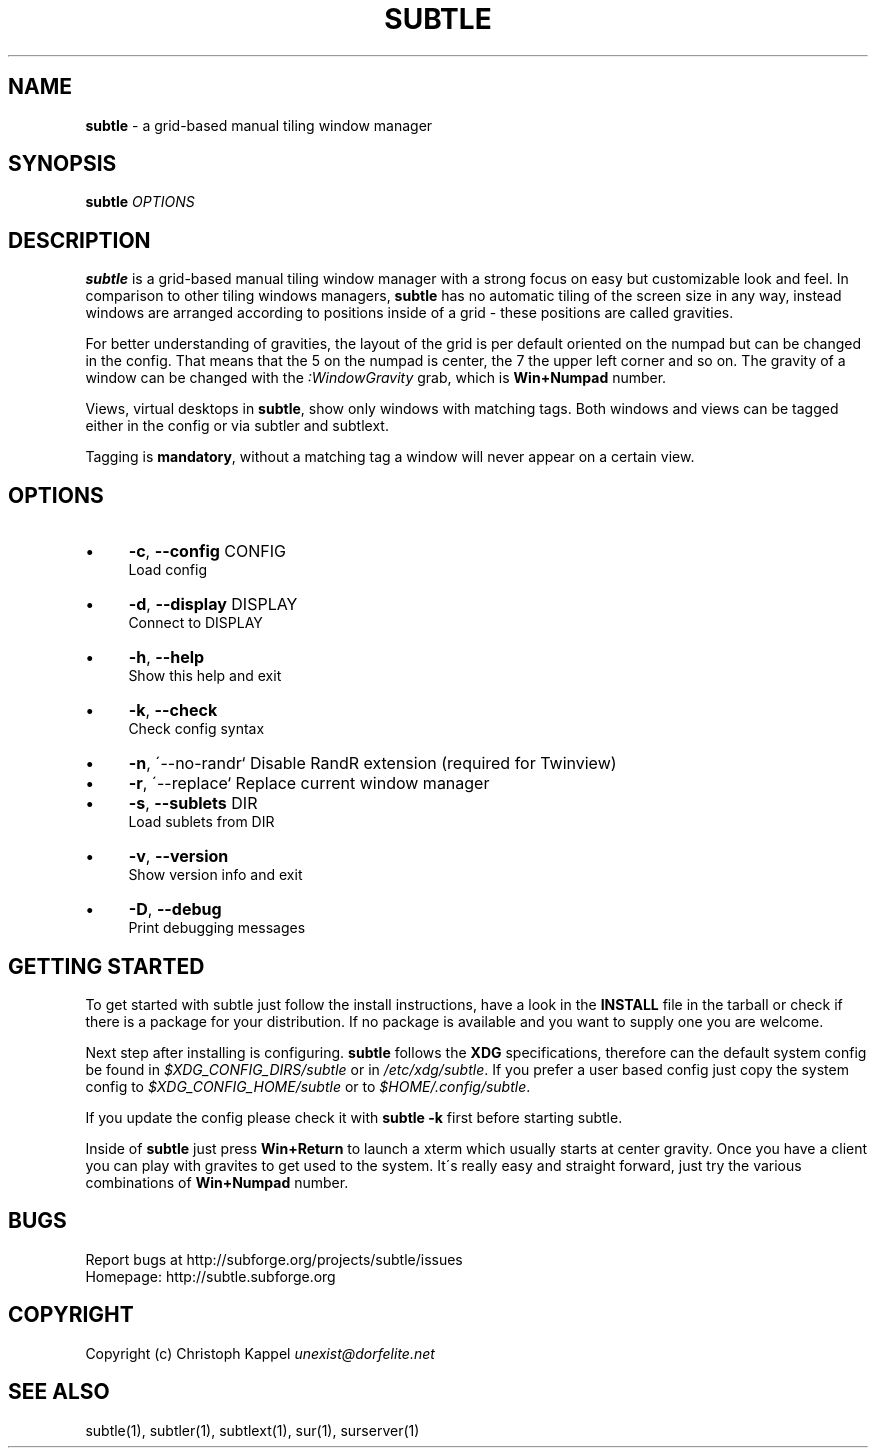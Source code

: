 .\" generated with Ronn/v0.7.3
.\" http://github.com/rtomayko/ronn/tree/0.7.3
.
.TH "SUBTLE" "1" "December 2010" "" ""
.
.SH "NAME"
\fBsubtle\fR \- a grid\-based manual tiling window manager
.
.SH "SYNOPSIS"
\fBsubtle\fR \fIOPTIONS\fR
.
.SH "DESCRIPTION"
\fBsubtle\fR is a grid\-based manual tiling window manager with a strong focus on easy but customizable look and feel\. In comparison to other tiling windows managers, \fBsubtle\fR has no automatic tiling of the screen size in any way, instead windows are arranged according to positions inside of a grid \- these positions are called gravities\.
.
.P
For better understanding of gravities, the layout of the grid is per default oriented on the numpad but can be changed in the config\. That means that the 5 on the numpad is center, the 7 the upper left corner and so on\. The gravity of a window can be changed with the \fI:WindowGravity\fR grab, which is \fBWin+Numpad\fR number\.
.
.P
Views, virtual desktops in \fBsubtle\fR, show only windows with matching tags\. Both windows and views can be tagged either in the config or via subtler and subtlext\.
.
.P
Tagging is \fBmandatory\fR, without a matching tag a window will never appear on a certain view\.
.
.SH "OPTIONS"
.
.IP "\(bu" 4
\fB\-c\fR, \fB\-\-config\fR CONFIG
.
.br
Load config
.
.IP "\(bu" 4
\fB\-d\fR, \fB\-\-display\fR DISPLAY
.
.br
Connect to DISPLAY
.
.IP "\(bu" 4
\fB\-h\fR, \fB\-\-help\fR
.
.br
Show this help and exit
.
.IP "\(bu" 4
\fB\-k\fR, \fB\-\-check\fR
.
.br
Check config syntax
.
.IP "\(bu" 4
\fB\-n\fR, \'\-\-no\-randr` Disable RandR extension (required for Twinview)
.
.IP "\(bu" 4
\fB\-r\fR, \'\-\-replace` Replace current window manager
.
.IP "\(bu" 4
\fB\-s\fR, \fB\-\-sublets\fR DIR
.
.br
Load sublets from DIR
.
.IP "\(bu" 4
\fB\-v\fR, \fB\-\-version\fR
.
.br
Show version info and exit
.
.IP "\(bu" 4
\fB\-D\fR, \fB\-\-debug\fR
.
.br
Print debugging messages
.
.IP "" 0
.
.SH "GETTING STARTED"
To get started with subtle just follow the install instructions, have a look in the \fBINSTALL\fR file in the tarball or check if there is a package for your distribution\. If no package is available and you want to supply one you are welcome\.
.
.P
Next step after installing is configuring\. \fBsubtle\fR follows the \fBXDG\fR specifications, therefore can the default system config be found in \fI$XDG_CONFIG_DIRS/subtle\fR or in \fI/etc/xdg/subtle\fR\. If you prefer a user based config just copy the system config to \fI$XDG_CONFIG_HOME/subtle\fR or to \fI$HOME/\.config/subtle\fR\.
.
.P
If you update the config please check it with \fBsubtle \-k\fR first before starting subtle\.
.
.P
Inside of \fBsubtle\fR just press \fBWin+Return\fR to launch a xterm which usually starts at center gravity\. Once you have a client you can play with gravites to get used to the system\. It\'s really easy and straight forward, just try the various combinations of \fBWin+Numpad\fR number\.
.
.SH "BUGS"
Report bugs at http://subforge\.org/projects/subtle/issues
.
.br
Homepage: http://subtle\.subforge\.org
.
.SH "COPYRIGHT"
Copyright (c) Christoph Kappel \fIunexist@dorfelite\.net\fR
.
.SH "SEE ALSO"
subtle(1), subtler(1), subtlext(1), sur(1), surserver(1)
